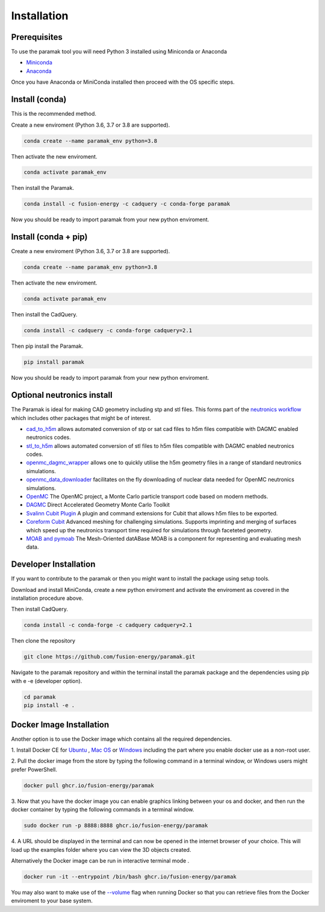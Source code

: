
Installation
============


Prerequisites
-------------

To use the paramak tool you will need Python 3 installed using Miniconda or
Anaconda


* `Miniconda <https://docs.conda.io/en/latest/miniconda.html>`_
* `Anaconda <https://www.anaconda.com/>`_

Once you have Anaconda or MiniConda installed then proceed with the OS specific
steps.

Install (conda)
---------------

This is the recommended method.

Create a new enviroment (Python 3.6, 3.7 or 3.8 are supported).

.. code-block:: bash

   conda create --name paramak_env python=3.8


Then activate the new enviroment.

.. code-block:: bash

   conda activate paramak_env


Then install the Paramak.

.. code-block:: bash

   conda install -c fusion-energy -c cadquery -c conda-forge paramak

Now you should be ready to import paramak from your new python enviroment.


Install (conda + pip)
---------------------

Create a new enviroment (Python 3.6, 3.7 or 3.8 are supported).

.. code-block:: bash

   conda create --name paramak_env python=3.8


Then activate the new enviroment.

.. code-block:: bash

   conda activate paramak_env


Then install the CadQuery.

.. code-block:: bash

   conda install -c cadquery -c conda-forge cadquery=2.1

Then pip install the Paramak.

.. code-block:: bash

   pip install paramak

Now you should be ready to import paramak from your new python enviroment.


Optional neutronics install
---------------------------

The Paramak is ideal for making CAD geometry including stp and stl files. This
forms part of the `neutronics workflow <https://github.com/fusion-energy/neutronics_workflow>`_
which includes other packages that might be of interest.

* `cad_to_h5m <https://github.com/fusion-energy/cad_to_h5m>`_ allows automated conversion of stp or sat cad files to h5m files compatible with DAGMC enabled neutronics codes.

* `stl_to_h5m <https://github.com/fusion-energy/stl_to_h5m>`_ allows automated conversion of stl files to h5m files compatible with DAGMC enabled neutronics codes.

* `openmc_dagmc_wrapper <https://github.com/fusion-energy/openmc-dagmc-wrapper>`_ allows one to quickly utilise the h5m geometry files in a range of standard neutronics simulations.

* `openmc_data_downloader <https://github.com/openmc-data-storage/openmc_data_downloader>`_ facilitates on the fly downloading of nuclear data needed for OpenMC neutronics simulations.

* `OpenMC <https://github.com/openmc-dev/openmc>`_ The OpenMC project, a Monte Carlo particle transport code based on modern methods.

* `DAGMC <https://github.com/svalinn/DAGMC>`_ Direct Accelerated Geometry Monte Carlo Toolkit 

* `Svalinn Cubit Plugin <https://github.com/svalinn/Cubit-plugin/>`_ A plugin and command extensions for Cubit that allows h5m files to be exported.

* `Coreform Cubit <https://github.com/svalinn/Cubit-plugin/>`_ Advanced meshing for challenging simulations. Supports imprinting and merging of surfaces which speed up the neutronics transport time required for simulations through faceteted geometry.

* `MOAB and pymoab <https://github.com/svalinn/Cubit-plugin/>`_ The Mesh-Oriented datABase MOAB is a component for representing and evaluating mesh data.


Developer Installation
----------------------

If you want to contribute to the paramak or then you might want to install the 
package using setup tools.

Download and install MiniConda, create a new python enviroment and activate the
enviroment as covered in the installation procedure above.

Then install CadQuery.

.. code-block:: bash

   conda install -c conda-forge -c cadquery cadquery=2.1


Then clone the repository

.. code-block:: bash

   git clone https://github.com/fusion-energy/paramak.git

Navigate to the paramak repository and within the terminal install the paramak
package and the dependencies using pip with e -e (developer option).

.. code-block:: bash

   cd paramak
   pip install -e .


Docker Image Installation
-------------------------

Another option is to use the Docker image which contains all the required
dependencies.

1. Install Docker CE for `Ubuntu <https://docs.docker.com/install/linux/docker-ce/ubuntu/>`_ ,
`Mac OS <https://store.docker.com/editions/community/docker-ce-desktop-mac>`_ or
`Windows <https://hub.docker.com/editions/community/docker-ce-desktop-windows>`_
including the part where you enable docker use as a non-root user.

2. Pull the docker image from the store by typing the following command in a
terminal window, or Windows users might prefer PowerShell.

.. code-block:: bash

   docker pull ghcr.io/fusion-energy/paramak

3. Now that you have the docker image you can enable graphics linking between
your os and docker, and then run the docker container by typing the following
commands in a terminal window.

.. code-block:: bash

   sudo docker run -p 8888:8888 ghcr.io/fusion-energy/paramak

4. A URL should be displayed in the terminal and can now be opened in the
internet browser of your choice. This will load up the examples folder where
you can view the 3D objects created.

Alternatively the Docker image can be run in interactive terminal mode .

.. code-block:: bash

   docker run -it --entrypoint /bin/bash ghcr.io/fusion-energy/paramak

You may also want to make use of the
`--volume <https://docs.docker.com/storage/volumes/>`_
flag when running Docker so that you can retrieve files from the Docker
enviroment to your base system.
